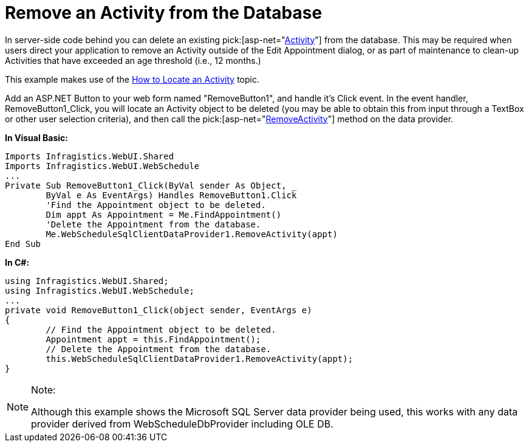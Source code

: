 ﻿////

|metadata|
{
    "name": "webschedule-remove-an-activity-from-the-database",
    "controlName": ["WebSchedule"],
    "tags": ["How Do I","Scheduling"],
    "guid": "{970F415E-02FA-4964-9B02-798B929578E4}",  
    "buildFlags": [],
    "createdOn": "2005-07-09T00:00:00Z"
}
|metadata|
////

= Remove an Activity from the Database

In server-side code behind you can delete an existing  pick:[asp-net="link:infragistics4.webui.webschedule.v{ProductVersion}~infragistics.webui.webschedule.activity.html[Activity]"]  from the database. This may be required when users direct your application to remove an Activity outside of the Edit Appointment dialog, or as part of maintenance to clean-up Activities that have exceeded an age threshold (i.e., 12 months.)

This example makes use of the link:webschedule-locate-an-activity.html[How to Locate an Activity] topic.

Add an ASP.NET Button to your web form named "RemoveButton1", and handle it's Click event. In the event handler, RemoveButton1_Click, you will locate an Activity object to be deleted (you may be able to obtain this from input through a TextBox or other user selection criteria), and then call the  pick:[asp-net="link:infragistics4.webui.webscheduledataprovider.v{ProductVersion}~infragistics.webui.data.webscheduledbprovider~removeactivity.html[RemoveActivity]"]  method on the data provider.

*In Visual Basic:*

----
Imports Infragistics.WebUI.Shared
Imports Infragistics.WebUI.WebSchedule
...
Private Sub RemoveButton1_Click(ByVal sender As Object, _
	ByVal e As EventArgs) Handles RemoveButton1.Click
	'Find the Appointment object to be deleted.
	Dim appt As Appointment = Me.FindAppointment()
	'Delete the Appointment from the database.
	Me.WebScheduleSqlClientDataProvider1.RemoveActivity(appt)
End Sub
----

*In C#:*

----
using Infragistics.WebUI.Shared;
using Infragistics.WebUI.WebSchedule;
...
private void RemoveButton1_Click(object sender, EventArgs e)
{
	// Find the Appointment object to be deleted.
	Appointment appt = this.FindAppointment();
	// Delete the Appointment from the database.
	this.WebScheduleSqlClientDataProvider1.RemoveActivity(appt);
}
----

.Note:
[NOTE]
====
Although this example shows the Microsoft SQL Server data provider being used, this works with any data provider derived from WebScheduleDbProvider including OLE DB.
====